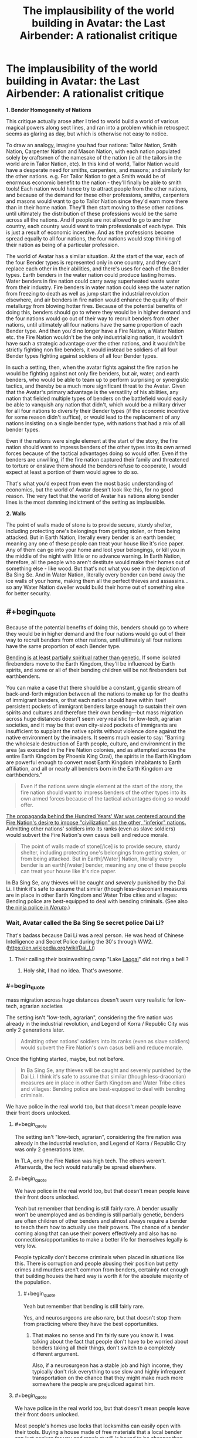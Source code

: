 #+TITLE: The implausibility of the world building in Avatar: the Last Airbender: A rationalist critique

* The implausibility of the world building in Avatar: the Last Airbender: A rationalist critique
:PROPERTIES:
:Author: luminarium
:Score: 36
:DateUnix: 1538438101.0
:END:
*1. Bender Homogeneity of Nations*

This critique actually arose after I tried to world build a world of various magical powers along sect lines, and ran into a problem which in retrospect seems as glaring as day, but which is otherwise not easy to notice.

To draw an analogy, imagine you had four nations: Tailor Nation, Smith Nation, Carpenter Nation and Mason Nation, with each nation populated solely by craftsmen of the namesake of the nation (ie all the tailors in the world are in Tailor Nation, etc). In this kind of world, Tailor Nation would have a desperate need for smiths, carpenters, and masons; and similarly for the other nations. e.g. For Tailor Nation to get a Smith would be of enormous economic benefit to the nation - they'll finally be able to smith tools! Each nation would hence try to attract people from the other nations, and because of the demand for these other professions, smiths, carpenters and masons would want to go to Tailor Nation since they'd earn more there than in their home nation. They'll then start moving to these other nations until ultimately the distribution of these professions would be the same across all the nations. And if people are not allowed to go to another country, each country would want to train professionals of each type. This is just a result of economic incentive. And as the professions become spread equally to all four nations, the four nations would stop thinking of their nation as being of a particular profession.

The world of Avatar has a similar situation. At the start of the war, each of the four Bender types is represented only in one country, and they can't replace each other in their abilities, and there's uses for each of the Bender types. Earth benders in the water nation could produce lasting homes. Water benders in fire nation could carry away superheated waste water from their industry. Fire benders in water nation could keep the water nation from freezing to death as well as jump start the industrial revolution elsewhere, and air benders in fire nation would enhance the quality of their metallurgy from blowing hotter fires. Because of the potential benefits of doing this, benders should go to where they would be in higher demand and the four nations would go out of their way to recruit benders from other nations, until ultimately all four nations have the same proportion of each Bender type. And then you'd no longer have a Fire Nation, a Water Nation etc. the Fire Nation wouldn't be the only industrializing nation, it wouldn't have such a strategic advantage over the other nations, and it wouldn't be strictly fighting non fire benders, it would instead be soldiers of all four Bender types fighting against soldiers of all four Bender types.

In such a setting, then, when the avatar fights against the fire nation he would be fighting against not only fire benders, but air, water, and earth benders, who would be able to team up to perform surprising or synergistic tactics, and thereby be a much more significant threat to the Avatar. Given that the Avatar's primary advantage is the versatility of his abilities, any nation that fielded multiple types of benders on the battlefield would easily be able to vanquish any nation that didn't, which would be a military driver for all four nations to diversify their Bender types (if the economic incentive for some reason didn't suffice), or would lead to the replacement of any nations insisting on a single bender type, with nations that had a mix of all bender types.

Even if the nations were single element at the start of the story, the fire nation should want to impress benders of the other types into its own armed forces because of the tactical advantages doing so would offer. Even if the benders are unwilling, if the fire nation captured their family and threatened to torture or enslave them should the benders refuse to cooperate, I would expect at least a portion of them would agree to do so.

That's what you'd expect from even the most basic understanding of economics, but the world of Avatar doesn't look like this, for no good reason. The very fact that the world of Avatar has nations along bender lines is the most damning indictment of the setting as implausible.

*2. Walls*

The point of walls made of stone is to provide secure, sturdy shelter, including protecting one's belongings from getting stolen, or from being attacked. But in Earth Nation, literally every bender is an earth bender, meaning any one of these people can treat your house like it's rice paper. Any of them can go into your home and loot your belongings, or kill you in the middle of the night with little or no advance warning. In Earth Nation, therefore, all the people who aren't destitute would make their homes out of something else - like wood. But that's not what you see in the depiction of Ba Sing Se. And in Water Nation, literally every bender can bend away the ice walls of your home, making them all the perfect thieves and assassins... so any Water Nation dweller would build their home out of something else for better security.


** #+begin_quote
  Because of the potential benefits of doing this, benders should go to where they would be in higher demand and the four nations would go out of their way to recruit benders from other nations, until ultimately all four nations have the same proportion of each Bender type.
#+end_quote

[[http://avatar.wikia.com/wiki/Bending_arts#Inheritance][Bending is at least partially spiritual rather than genetic.]] If some isolated firebenders move to the Earth Kingdom, they'll be influenced by Earth spirits, and some or all of their bending children will be not firebenders but earthbenders.

You can make a case that there should be a constant, gigantic stream of back-and-forth migration between all the nations to make up for the deaths of immigrant benders, or that each nation should have within itself persistent pockets of immigrant benders large enough to sustain their own spirits and cultures and therefore their own bending---but mass migration across huge distances doesn't seem very realistic for low-tech, agrarian societies, and it may be that even city-sized pockets of immigrants are insufficient to supplant the native spirits without violence done against the native environment by the invaders. It seems much easier to say: "Barring the wholesale destruction of Earth people, culture, and environment in the area (as executed in the Fire Nation colonies, and as attempted across the entire Earth Kingdom by Phoenix King Ozai), the spirits in the Earth Kingdom are powerful enough to convert most Earth Kingdom inhabitants to Earth affiliation, and all or nearly all benders born in the Earth Kingdom are earthbenders."

#+begin_quote
  Even if the nations were single element at the start of the story, the fire nation should want to impress benders of the other types into its own armed forces because of the tactical advantages doing so would offer.
#+end_quote

[[http://avatar.wikia.com/wiki/Hundred_Year_War][The propaganda behind the Hundred Years' War was centered around the Fire Nation's desire to impose "civilization" on the other, "inferior" nations.]] Admitting other nations' soldiers into its ranks (even as slave soldiers) would subvert the Fire Nation's own casus belli and reduce morale.

#+begin_quote
  The point of walls made of stone[/ice] is to provide secure, sturdy shelter, including protecting one's belongings from getting stolen, or from being attacked. But in Earth[/Water] Nation, literally every bender is an earth[/water] bender, meaning any one of these people can treat your house like it's rice paper.
#+end_quote

In Ba Sing Se, any thieves will be caught and /severely/ punished by the Dai Li. I think it's safe to assume that similar (though less-draconian) measures are in place in other Earth Kingdom and Water Tribe cities and villages: Bending police are best-equipped to deal with bending criminals. (See also [[http://naruto.wikia.com/wiki/Konoha_Military_Police_Force][the ninja police in /Naruto/]].)
:PROPERTIES:
:Author: ToaKraka
:Score: 42
:DateUnix: 1538441921.0
:END:

*** Wait, Avatar called the Ba Sing Se secret police Dai Li?

That's badass because Dai Li was a real person. He was head of Chinese Intelligence and Secret Police during the 30's through WW2. ([[https://en.wikipedia.org/wiki/Dai_Li]])
:PROPERTIES:
:Author: Schuano
:Score: 15
:DateUnix: 1538466653.0
:END:

**** Their calling their brainwashing camp "Lake [[https://en.wikipedia.org/wiki/Laogai][Laogai]]" did not ring a bell ?
:PROPERTIES:
:Author: vimefer
:Score: 17
:DateUnix: 1538474953.0
:END:

***** Holy shit, I had no idea. That's awesome.
:PROPERTIES:
:Author: narmio
:Score: 2
:DateUnix: 1538788097.0
:END:


*** #+begin_quote
  mass migration across huge distances doesn't seem very realistic for low-tech, agrarian societies
#+end_quote

The setting isn't "low-tech, agrarian", considering the fire nation was already in the industrial revolution, and Legend of Korra / Republic City was only 2 generations later.

#+begin_quote
  Admitting other nations' soldiers into its ranks (even as slave soldiers) would subvert the Fire Nation's own casus belli and reduce morale.
#+end_quote

Once the fighting started, maybe, but not before.

#+begin_quote
  In Ba Sing Se, any thieves will be caught and severely punished by the Dai Li. I think it's safe to assume that similar (though less-draconian) measures are in place in other Earth Kingdom and Water Tribe cities and villages: Bending police are best-equipped to deal with bending criminals.
#+end_quote

We have police in the real world too, but that doesn't mean people leave their front doors unlocked.
:PROPERTIES:
:Author: luminarium
:Score: 1
:DateUnix: 1538446850.0
:END:

**** #+begin_quote
  The setting isn't "low-tech, agrarian", considering the fire nation was already in the industrial revolution, and Legend of Korra / Republic City was only 2 generations later.
#+end_quote

In TLA, only the Fire Nation was high tech. The others weren't. Afterwards, the tech would naturally be spread elsewhere.
:PROPERTIES:
:Author: Vampyricon
:Score: 15
:DateUnix: 1538450517.0
:END:


**** #+begin_quote
  We have police in the real world too, but that doesn't mean people leave their front doors unlocked.
#+end_quote

Yeah but remember that bending is still fairly rare. A bender usually won't be unemployed and as bending is still partially genetic, benders are often children of other benders and almost always require a bender to teach them how to actually use their powers. The chance of a bender coming along that can use their powers effectively and also has no connections/opportunities to make a better life for themselves legally is very low.

People typically don't become criminals when placed in situations like this. There is corruption and people abusing their position but petty crimes and murders aren't common from benders, certainly not enough that building houses the hard way is worth it for the absolute majority of the population.
:PROPERTIES:
:Author: LordSwedish
:Score: 10
:DateUnix: 1538477449.0
:END:

***** #+begin_quote
  Yeah but remember that bending is still fairly rare.
#+end_quote

Yes, and neurosurgeons are also rare, but that doesn't stop them from practicing where they have the best opportunities.
:PROPERTIES:
:Author: luminarium
:Score: -2
:DateUnix: 1538530663.0
:END:

****** That makes no sense and I'm fairly sure you know it. I was talking about the fact that people don't have to be worried about benders taking all their things, don't switch to a completely different argument.

Also, if a neurosurgeon has a stable job and high income, they typically don't risk everything to use slow and highly infrequent transportation on the chance that they might make much more somewhere the people are prejudiced against him.
:PROPERTIES:
:Author: LordSwedish
:Score: 11
:DateUnix: 1538561199.0
:END:


**** #+begin_quote
  We have police in the real world too, but that doesn't mean people leave their front doors unlocked.
#+end_quote

Most people's homes use locks that locksmiths can easily open with their tools. Buying a house made of free materials that a local bender can just conjure for you and repair at will is bound to be cheaper than hiring an actual construction team in a world where they will be in low supply due to low demand.
:PROPERTIES:
:Author: Bowbreaker
:Score: 3
:DateUnix: 1538594957.0
:END:


**** #+begin_quote
  Legend of Korra / Republic City was only 2 generations later
#+end_quote

It's my understanding that Korra is generally agreed to be an entirely different timeline. Without wish fulfillment isekai-tier technological development, there is simply no way (and no reason) for technology to develop the way that it did.
:PROPERTIES:
:Author: lillarty
:Score: -1
:DateUnix: 1538455976.0
:END:

***** I wish it was. I really, really wish it was.

​

Unfortunately, it isn't actually so. Rather, technological development was simply far faster in the four nations than it was in our own world due to their particular brand of magic lending itself very well to industry.

​

First off, a major inhibitor in technological advancement has often been energy consumption, and progress stalls until new energy methods come along to allow for progress to continue (I've even heard it go so far as to have people day that 'Industry is just the story of humans getting better at making fire'). In the world of ATLA, there is no such inhibitor, as there's entire countries that can create fire out of nothing, who can power waterwheels by waving their hands, and move literal tons of raw materials with virtually no effort. As such, transport and energy difficulty are both vastly reduced with this system. In addition, at about the same time as their Industrial Revolution, Metalbending was also on the rise, which only further allows industry to move on at essentially light-speed.

​

So it is indeed possible that they could have had an Industrial Revolution taking them from circa 1800 to 1920 in 70 years- given all their advantages, though, I'm almost surprised they didn't get even further. I will still agree with you on the 'why' part, though. In a world with Benders, technology is largely redundant.
:PROPERTIES:
:Author: NorskDaedalus
:Score: 22
:DateUnix: 1538458760.0
:END:

****** Perhaps I misrepresented my stance. If you are determined enough, it is possible to come up with /how/ it would have happened. After all, munchkining powers is like half of what this sub does.

The main issue I have is that it is entirely illogical for a world that relies entirely around very specific kinds of magic to develop precisely to 1920's Earth technology. Throughout the entirety of ATLA, every part of the technology was clearly developed from the perspective of a world that has these magical powers in it. Why, then, does Korra essentially throw out all of that effort and reduce everything down to "technology is identical to Earth, just we use Benders to generate power instead."

If I didn't know better, I would interpret Korra as particularly lazy fanfiction, rather than the "official" continuation of the series.
:PROPERTIES:
:Author: lillarty
:Score: 12
:DateUnix: 1538463679.0
:END:


** #+begin_quote
  Any of them can go into your home and loot your belongings, or kill you in the middle of the night with little or no advance warning.
#+end_quote

This is true *right now*. The vast majority of doors are incredibly easy to lock-pick (without using superpowers). People could turn their home into Fort Knox and /really/ protect themselves, but they don't because the cost of building a safer home is greater than the risk of some nutjob breaking in. I imagine it'd be the same in the Avatar world. Building an earth/ice home is much cheaper (and easier to repair) than building it out of some other material. The risk that some bender will go crazy or go on a stealing spree is always there, but for the majority of people it isn't a big enough concern to justify the cost of building a house some other way.
:PROPERTIES:
:Author: LivefromPhoenix
:Score: 35
:DateUnix: 1538448074.0
:END:

*** Lockpicks are a good example, but there's one better suited to an earthbender-in-mud-village or waterbender-in-ice-village comparison: drywall knives.
:PROPERTIES:
:Author: boomfarmer
:Score: 8
:DateUnix: 1538489316.0
:END:


*** Or heck, you don't even need the skill to pick locks. Much as an earth bender could easily smash through a stone wall, ordinary people have the ability to smash through the large glass panes placed on virtually every single wall of every house. We don't need mystical abilities; a thrown rock already accomplishes the task handily.
:PROPERTIES:
:Author: cthulhusleftnipple
:Score: 7
:DateUnix: 1538525745.0
:END:

**** #+begin_quote
  a thrown rock
#+end_quote

Earthbending
:PROPERTIES:
:Author: nicholaslaux
:Score: 6
:DateUnix: 1538573570.0
:END:


** I think you're drastically underestimating the impact of tribalism and nationalism in primitive cultures. The vast majority of people in each nation would have a mindset of "other nations are inferior". An earthbender would think that anything a firebender could do, they could do better. You don't need to be a firebender to start a fire, or an earthbender to build a wall. Also, and in relation to your second point, benders were quite rare. There weren't enough of them to change entire industries. The defining attributes of the four nations were cultural, not what they could bend.

I don't agree with your analogy of tradesmen. Every nation needs something akin to tailors, smiths, carpenters and masons, but the usefulness of the different benders is much less well defined.
:PROPERTIES:
:Author: Watchful1
:Score: 52
:DateUnix: 1538441126.0
:END:

*** There aren't any primitive cultures among major nations of Avatar. There are highly sophisticated societies with millennia of written culture and developed economies. They are also fairly urbanized, and that comes with a certain degree of tolerance by the very nature of big cities.

You inadvertently pinpointed the core issue with the worldbuilding here: civilian applications of magic were not thought out at all. The 4 bending schools were meant to represent earth martial arts. Yeah, there aren't many useful applications for them on Earth, because they aren't magic, they're just fancy ways of waving fists and pointy sticks. But transforming them into magic gives a /ton/ of useful applications, and some of them were well defined, i.e. healing. Every kingdom's ruler and major noble would desperately want a water bender healer, and bigotry be damned. I'd say every nation would want an earth bender for an architect of their royal palace, but ironically earth's nation's architecture was the blandest of them all.

edit: martial, not martian, duh
:PROPERTIES:
:Author: Xtraordinaire
:Score: 12
:DateUnix: 1538463002.0
:END:

**** Honestly that's not super surprising. When your military force is correlated with ability to move absolute tons of stone, of course you're going to just make everything of huge hunks of earth and rock. It's a status display.
:PROPERTIES:
:Author: CoronaPollentia
:Score: 8
:DateUnix: 1538484030.0
:END:


**** Yes, every nation would want waterbender healers for their government officials. But demand does not mean that there is a supply. At the time of the show, the Northern Water Tribe was rather xenophobic, and the Southern Water Tribe had no healers to spare. The Northern Tribe only allowed women to be healers, and kept close control of their women. Is it at all likely that a Water Tribe healer would be allowed to leave? And if they left without permission, doesn't it seem likely that they would be dragged back? An escapee would need to cunningly fake their death, and then make it to an employer, who would need to treat the healer with enough respect that they could trust the healer not to kill the patient out of spite. And with the amount of racism and xenophobic paranoia we see in the show, that seems unlikely.
:PROPERTIES:
:Author: boomfarmer
:Score: 5
:DateUnix: 1538490563.0
:END:

***** #+begin_quote
  Is it at all likely that a Water Tribe healer would be allowed to leave?
#+end_quote

Yes. First, there were other waterbenders besides the polar tribes. Second, you're taking the world shown to us as a given, whereas OP (and me) is arguing that it's impossible for the world to come to that state. People trade and people love being paid. Healers would be showered in money and favors. There's incentive to regulate that, yes, but to prohibit? In any way, prohibition doesn't work, we know that very well from the real world examples.

#+begin_quote
  And if they left without permission, doesn't it seem likely that they would be dragged back?
#+end_quote

That's kinda hilarious considering that the show was about a group of runaways.

No, it doesn't. At least not /all/ of them. These women are not criminals, nobody would help the water tribe to enforce their customs. Sure, some unlucky runaways would be caught and brought back, but some won't.
:PROPERTIES:
:Author: Xtraordinaire
:Score: 0
:DateUnix: 1538497221.0
:END:

****** #+begin_quote
  People trade and people love being paid.
#+end_quote

In cultures willing to trade, in cultures that accept money. Southern Water tribe was too small for money. Northern Water Tribe didn't trade because they were closed off, because of xenophobia, which is an accepted our-world reason not to conduct trade with other countries. Swamp benders weren't known of outside the swamps.

#+begin_quote
  Prohibition doesn't work
#+end_quote

Which is why I went on to address the scenario of an escaped waterbender healer who does get hired. There's a trust deficit caused by cultural xenophobia and suspicion of outsiders, which would prevent use of waterbender healers by any country rich enough to hire them.

I'm not ruling out:

- a mendicant waterbender moving from town to town, healing people.
- a mendicant waterbender moving from town to town, encountering King Bumi who has stubbed his toe, healing his toe, and then moving on

What I am ruling out is:

- a mendicant waterbender moving from town to town, encountering King Bumi who has stubbed his toe, healing his toe, and then being invited to Omashu to live a life of luxury: the waterbender would sense a trap.
- a mendicant waterbender being acquired by the Dai Li for the purposes of healing the Earth King, because the waterbender would object so much that the Dai Li would be opposed to allowing this unruly outsider to enter the Earth King's presence.
- a mendicant waterbender being captured by the Fire Nation Army and being forced to heal Fire Nation soldiers: the Fire Nation Soldiers would anticipate that the Water Tribe healer would have been trained in the arts of war, and would sicken the soldiers in order to allow the Water Tribe healer's escape. Thus, the Fire Nation soldiers would not use the healer.

#+begin_quote

  #+begin_quote
    And if they left without permission, doesn't it seem likely that they would be dragged back?
  #+end_quote

  No, it doesn't. At least not all of them. These women are not criminals, nobody would help the water tribe to enforce their customs. Sure, some unlucky runaways would be caught and brought back, but some won't.
#+end_quote

The waterbenders would pursue their own escapees, as waterbending healers are an important natural resource and a force multiplier that they'd want to deny to the Fire Nation or other outsiders.

#+begin_quote

  #+begin_quote
    And if they left without permission, doesn't it seem likely that they would be dragged back?
  #+end_quote

  That's kinda hilarious considering that the show was about a group of runaways.
#+end_quote

Aang is the Avatar; his spiritual mandate is to wander the world, solving problems. In the plot of the show, good people help him on his quest and bad people restrain him. As we are shown in the show, the Avatar has authority that in many cases transcends national authorities. Katara and Sokka aren't runaways; they're his escorts. Zuko is in exile.

The only member of Team Avatar that is an actual runaway is Toph, and she is tracked down and captured at least once by representatives of her parents.
:PROPERTIES:
:Author: boomfarmer
:Score: 5
:DateUnix: 1538514257.0
:END:

******* #+begin_quote
  In cultures willing to trade, in cultures that accept money. Southern Water tribe was too small for money.
#+end_quote

If they have no money does that mean they can't be paid in tropical fruits? Everyone needs something, trade precludes currency. We know that even primitive tribes facilitate trade.

#+begin_quote
  a mendicant waterbender moving from town to town, encountering King Bumi who has stubbed his toe, healing his toe, and then being invited to Omashu to live a life of luxury: the waterbender would sense a trap.
#+end_quote

What trap, exactly? If one can offer unique and valuable services that are in demand, they can expect the market to react accordingly. It is common knowledge that King Bumi is an idiot who stubs his toe every week, and has desired to hire a healer on several occasions. And if he has a reputation of treating his other hires fairly, why hiring a healer would be any different?

#+begin_quote
  a mendicant waterbender being captured by the Fire Nation Army and being forced to heal Fire Nation soldiers: the Fire Nation Soldiers would anticipate that the Water Tribe healer would have been trained in the arts of war, and would sicken the soldiers in order to allow the Water Tribe healer's escape. Thus, the Fire Nation soldiers would not use the healer.
#+end_quote

That's a niche case. Okay, a water tribesman won't collaborate with the fire nazi, or the Dai Li, because unlike King Bumi these guys don't have a good reputation. But the point is, fire people aren't in nazi mode perpetually. It's a relatively short period of their history. I mean, come on, Iroh was fully willing to settle down in an earth city serving the best tea in the world, and only for narrative reasons he didn't. So why a water mage would be different?

#+begin_quote
  Aang is the Avatar; his spiritual mandate is to wander the world, solving problems. In the plot of the show, good people help him on his quest and bad people restrain him.
#+end_quote

How is this fundamentally different from a healer? She helps people of all tribes. Good people aid her, bad people want to capture her?

#+begin_quote
  Katara and Sokka aren't runaways; they're his escorts. Zuko is in exile.
#+end_quote

They are enemies of the fire state, being on the run for the entirety of the show. Zuko was in exile but later defected and became a criminal in the eyes of the fire state AFAIR. A healer on the run won't be in such a dire situation.
:PROPERTIES:
:Author: Xtraordinaire
:Score: 1
:DateUnix: 1538523812.0
:END:


**** By that logic, couldn't you say "Every king and noble in medieval Europe would want an Arab doctor"? And yet I'm pretty sure Islamic countries' medicine has been immensely superior to European medicine for centuries.

I think it's not implausible that cultural segregation in Avatar's world would be /that/ strong.
:PROPERTIES:
:Author: CouteauBleu
:Score: 1
:DateUnix: 1538927780.0
:END:


*** Are we including Korra in this as canon (I do!!), because i think it supports OP in many ways. Given how all the characters go through DBZ style powerups (lighting and metal bending is now common) and we see the rebirth of all the legendary bending so much so that it's common place, I like to attribute this to the benders coming together and learning from each other. No longer an intellectually stale artform, I'd argue that lightning bending is a thing from merging air and fire (lack of control over power is a thing of air and Iroh), lava bending is from fire and earth as an example (control and unleashing of power)

#+begin_quote
  Also, and in relation to your second point, benders were quite rare. There weren't enough of them to change entire industries.
#+end_quote

In Korra when you're producing electricity from fire benders I feel like that's definitely not the case any longer and Republic City is an example of what OP is arguing for. Even before the spirit season, we saw this as a thing, reminding me of [[https://www.smbc-comics.com/comic/2011-07-13]]

#+begin_quote
  defining attributes of the four nations were cultural
#+end_quote

Mako and Bolin are brothers yet one's a firebender and the other is an earth bender. I can't believe that two brothers who are so close would have such a different culture. Not to mention that Katara and Aang's kids developed Water and Air (and nothing) despite having a very mixed cultural upbringing. I'd argue culture is a thing of societies and two children from the same family wouldn't develop so differently if it was cultural. This implies genetic to me (though not quite your point), and raises a question of causation vs correlation. Are their personalities influenced by the type of bending they can do or the other way around (Meelo being an air bender raises a few questions)

Finally, Korra the avatar was bending multiple types of elements as a child (besides air)

#+begin_quote
  Also, and in relation to your second point, benders were quite rare
#+end_quote

The main characters only had one non-bender which gives us a very skewed idea of what the proportions are. Combine this with all the powerful recurring characters being benders, you get a very skewed sense of the world, either it's awfully unfair to non-benders (a la Amon) or most people are benders and the characters are representative of the underlying population. Besides Asami, the non-benders are mostly comic relief (think Sokka, Bhumi (aang's kid), the crazy merchant in Korra), so you can see how this is a very reasonable reading that bending is actually quite common. We have no explicit statistics nor do we see an inherent class system (outside of Amon's season) to read otherwise.
:PROPERTIES:
:Author: ProfessorPhi
:Score: 7
:DateUnix: 1538464594.0
:END:

**** #+begin_quote
  Mako and Bolin are brothers yet one's a firebender and the other is an earth bender.
#+end_quote

They're born in Republic City, where cultures and therefore spirits are intermingled, to parents of different Nations. Every single factor that might determine bending is set awry here, so I'm not sure that they're a good example of bending heritance outside of their example.

Katara/Aang is more of the same.
:PROPERTIES:
:Author: boomfarmer
:Score: 9
:DateUnix: 1538490813.0
:END:

***** It is the only place with mixed heritage, so there is almost no way to compare otherwise. Furthermore, Tenzin only has air bender kids as a counterpoint (if culture was so important, why doesn't one of his kids become a waterbender like grandma?). I'd also say culture within one family is a lot closer than in a city and shouldn't give rise to two very different bending types.
:PROPERTIES:
:Author: ProfessorPhi
:Score: 1
:DateUnix: 1538497196.0
:END:

****** #+begin_quote
  (if culture was so important, why doesn't one of his kids become a waterbender like grandma?)
#+end_quote

Because they were raised exclusively in super-intense monk-like airbending culture their entire lives? They don't live /in/ republic city, they live on an island /inside/ republic city
:PROPERTIES:
:Author: Ardvarkeating101
:Score: 7
:DateUnix: 1538503056.0
:END:


****** Probably because the bending genes occupy the same space. All siblings with different bending abilities have 2 parents with different bending abilities.
:PROPERTIES:
:Author: Radix2309
:Score: 1
:DateUnix: 1539572737.0
:END:


**** #+begin_quote
  Mako and Bolin are brothers yet one's a firebender and the other is an earth bender. I can't believe that two brothers who are so close would have such a different culture. Not to mention that Katara and Aang's kids developed Water and Air (and nothing) despite having a very mixed cultural upbringing. I'd argue culture is a thing of societies and two children from the same family wouldn't develop so differently if it was cultural. This implies genetic to me (though not quite your point), and raises a question of causation vs correlation. Are their personalities influenced by the type of bending they can do or the other way around (Meelo being an air bender raises a few questions)
#+end_quote

I think you've got his point backwards. His point was not that certain cultures produce certain benders. His point was that the nations/benders don't intermingle due to the differences in culture.

I don't know how much of Korra you've watched, so spoilers for that ahead. The nations started out as cities/alliances of cities, with each being on the back of a lion-turtle that provided a certain kind of bending. At this point in the history, there was no intermingling due to the general danger of travelling as well as (iirc) prominent xenophobia. By the time that intermingling became viable, each nation/culture had been shaped by the bending that they had available/their location in the world. So we got the nomadic Air people, tribal water people, etc.

It's not difficult to imagine that, until somebody went out of their way to found a city that was basically an embassy for every nation, they stayed largely separate because of their cultural/philosophical/etc. boundaries.
:PROPERTIES:
:Author: Papa-Walrus
:Score: 3
:DateUnix: 1538507983.0
:END:


*** #+begin_quote
  in primitive cultures.
#+end_quote

Considering the fire nation was already in the industrial revolution, and Legend of Korra / Republic City was only 2 generations later, I would hardly call their culture primitive.

#+begin_quote
  but the usefulness of the different benders is much less well defined.
#+end_quote

How so? They seem very distinctly useful to me.
:PROPERTIES:
:Author: luminarium
:Score: 1
:DateUnix: 1538446696.0
:END:

**** the fire nation was in the industrial revolution, yes, and it was also in the middle of, well, "sharing" its fire-bending powers in the world by colonizing everything. There are, in fact, fire nation colonies in the earth kingdom. Meanwhile the airbenders are already wiped out; there are almost no water benders in the southern water tribe, and the northern water tribe is turtled up to stay out of the war. And it's not like anybody is going to move to the fire nation and start selling their bending services.
:PROPERTIES:
:Author: tjhance
:Score: 16
:DateUnix: 1538447434.0
:END:

***** My point was they should have going where their services would be valuable (in the peacetime before the war).
:PROPERTIES:
:Author: luminarium
:Score: 1
:DateUnix: 1538448949.0
:END:

****** But that was before the industrial revolution had properly taken hold in the Fire Nation. There was only a couple of generations of industrialising before the war started and before that the only mode of transportation were normal boats and trying to get a bunch of monks to take an interest in commercial enterprises.
:PROPERTIES:
:Author: LordSwedish
:Score: 11
:DateUnix: 1538477763.0
:END:

******* #+begin_quote
  But that was before the industrial revolution had properly taken hold in the Fire Nation.
#+end_quote

Doesn't matter, trade with other nations / immigration to other nations was a thing even before the industrial revolution.
:PROPERTIES:
:Author: luminarium
:Score: 0
:DateUnix: 1538530628.0
:END:


**** You can't have it both ways. Either we're talking about the time before the hundred years war, which was well before the start of the industrialization of the fire nation, or after it when the political landscape is vastly different.

Benders aren't useful because they are rare. And powerful benders are even more rare. The show obviously focus' on lots of characters who are benders, but I think it's made obvious that they are a relatively tiny minority. There might be plenty of benders in the few big cities in the world, but most people are farmers in tiny villages that might have one or two benders. Aside from fighting, there's not much at all that benders can do that a handful of men can't accomplish with a days work. And there are a lot more of those groups of men than benders. It's no surprise that the economy of the world would be based on them.

That, combined with the tribalism that comes from generations of families living in one place, means people are far more likely to focus their efforts on their home village rather than traveling and seeking their fortune in the wider world.

Rationalism as a genre is usually focused on an individual or small group due to the simple fact that most people aren't rational. In fact, the average peasant is probably pretty stupid. Religion, mysticism, tribalism, heck, most war in general, isn't rational, but they are all staples of most fictional worlds histories.

You can't treat the entire world as main characters.
:PROPERTIES:
:Author: Watchful1
:Score: 14
:DateUnix: 1538452098.0
:END:

***** #+begin_quote
  You can't have it both ways. Either we're talking about the time before the hundred years war, which was well before the start of the industrialization of the fire nation, or after it when the political landscape is vastly different.
#+end_quote

I was talking about before the war, /only/.

#+begin_quote
  Benders aren't useful because they are rare.
#+end_quote

LOL "Neurosurgeons aren't useful because they are rare".
:PROPERTIES:
:Author: luminarium
:Score: 0
:DateUnix: 1538531085.0
:END:

****** Then why did you bring up the industrialization of the fire nation? Flashback scenes to the previous avatar clearly show that the industrial revolution of the fire nation is a recent development.

You only need one neurosurgeon per tens of thousands of people since problems that can only be solved by a neurosurgeon are very rare. Few problems can only be solved by a bender and there aren't enough of them to make a meaningful difference in a widespread economy.
:PROPERTIES:
:Author: Watchful1
:Score: 6
:DateUnix: 1538534025.0
:END:


**** #+begin_quote
  thinks Korra's tech is canon
#+end_quote

I'll pass on this. Bryke went out of their way in the director's commentary to mention that the aesthetic of Korra was strictly rule-of-cool and not exactly thought out. (I mean think about it, [[http://avatar.wikia.com/wiki/Mecha_tank][metal-bending mechs]], really?) If I wrote fanfiction of it, I would work it in because it was interesting and 1920's style settings are hard to come by, but not because it was rational. Likewise, seeing as knowledge of electricity in the original canon is nonexistent, I would also ignore schizo tech in the first Avatar that was used for a one-off gag. Ba Sing Se might have plumbing, but it probably doesn't have toilets.

The fire nation was only early industrial revolution with coal and steam: fire nation ships have what look like [[http://3.bp.blogspot.com/_22ZYl0hFu5U/SLJ_RIeesvI/AAAAAAAAASs/9RyDnKO7tcI/s1600/inside+the+fire+nation's+ship.jpg][gas lamps]] in them instead of electric lighting; in most shots fire nation residential buildings are only two to five stories tall, this is consistent for every nation except the air nomads, who, ironically, seemed to be the only ones to build primarily with stone. ([[https://vignette.wikia.nocookie.net/avatar/images/a/aa/Sector_bajo.png/revision/latest?cb=20131226144759&path-prefix=es][Even Ba Sing Se seems to be mostly wood]], at least in the lower-class areas - it's only Omashu that uses stone heavily in both its architecture and infrastructure.) The Earth Kingdom is very clearly a set of at least two kingdoms, because we know both Kuei (in Ba Sing Se) and Bumi (in Omashu) exist. There might be some kind of hierarchy here that we don't get to see, but it's safe to say they're probably feudal. The fact that bending doesn't seem to be used to great effect in construction in the biggest city in the Earth Kingdom leads me to believe that there just aren't the same proportion of Earth benders to civilian as there are, say, water benders to civilian. In fact, the most non-benders we see in a given place are in the Fire Nation and the Earth Kingdom, and the most benders we see are in the Air Temples during the Aang's flashbacks. I'd put good odds on the civilizing factor of large societies dampening the influence of spirits or something of that nature.

Also:

#+begin_quote
  How so? They seem very distinctly useful to me.
#+end_quote

The usefulness of benders is tough to pin down because most of them are conscripted into the military. It's obvious that at least some earth benders push carts for a living, but every available water bender at the north pole is probably serving in their army or as a healer. The same is probably true of the fire nation. And I can't really see any /industrial/ applications for air bending. I don't buy the whole conceit in Korra that lightning-benders could generate enough energy in electricity to meet even a fraction of the demands of an industrial society; the same should hold true for fire bending to fuel a steam engine or water bending to push a turbine - it might be good enough for /transportation/, like how the fire nation uses their hot air balloons, but probably not for industry. Think rowing a boat versus hand cranking a shaft to generate electricity. Even if it was, benders require years of training and probably don't enjoy monotony, in /addition/ to being rare, so you'd have to pay them tons of money. Which is why the fire nation was enslaving earth benders to mine coal for them rather than just fueling their growing economy with their fists and sheer rage.
:PROPERTIES:
:Author: Tandemmirror
:Score: 11
:DateUnix: 1538449528.0
:END:


** Just to do the apologetics:

For point 1, that does eventually happen in Republic City. There are a few things that make that mixing slow. (1) transportation is expensive, (2) people are really racists, (3) the dominate political paradigm is not production focused, is a blood and soil nationalism, (4) bender abilities are not just a matter of birth; you also need training and aculturation.

For point 2, that just means that construction costs are a bigger concern than assassination.

From a rational fantasy perspective the real problem with Avatar world is the thermodynamics. Where do they get all of that free work?
:PROPERTIES:
:Author: TDaltonC
:Score: 33
:DateUnix: 1538441167.0
:END:

*** #+begin_quote
  From a rational fantasy perspective the real problem with Avatar world is the thermodynamics. Where do they get all of that free work?
#+end_quote

I've never really liked this criticism/observation (which applies to a lot of settings), since the answer isn't actually /that/ important within the content of the setting. You /seem to/ get more power than you put in, but that doesn't really change the setting much, especially if the (seeming) gains are minor and/or rare. There are hundreds of ways to patch thermodynamics in such a way that the patches would be "invisible" to people of the tech level in Avatar and/or non-exploitable, and it wouldn't have to have an impact on the setting or plot.
:PROPERTIES:
:Author: alexanderwales
:Score: 43
:DateUnix: 1538442412.0
:END:

**** Even beyond patching it out, it's not even hard to justify actual free energy. If the objection is that free energy makes the rules of our universe freak out, it's simple to picture our universe's rules and models, and add a framework on top of it that adds or subtracts energy as it pleases.

Free energy and defeating entropy are only relevant problems trillions of years from now, as much as they /are/ big problems. For all relevant purposes, stuff like "Why does the universe care about human brains thinking certain thoughts" is much more compelling than "How can magic possibly create free energy?"
:PROPERTIES:
:Author: InfernoVulpix
:Score: 31
:DateUnix: 1538444366.0
:END:


*** Probably from the Spirit World, which is extremely energy-rich. Varrick got hold of some spirit vines in /Korra/ and managed to split the spiriton using the Varri-effect, generating several million Varricks of raw power. With the help of Zhu Li he single-handedly replicated both the CP-1 and the Manhattan Project on a train carriage using that stuff.
:PROPERTIES:
:Author: Trips-Over-Tail
:Score: 21
:DateUnix: 1538448926.0
:END:

**** When in doubt, blame the Spirit World.
:PROPERTIES:
:Author: Vampyricon
:Score: 10
:DateUnix: 1538450734.0
:END:

***** When in doubt blame /Zhu Li/.
:PROPERTIES:
:Author: Trips-Over-Tail
:Score: 12
:DateUnix: 1538451884.0
:END:

****** Do the thing!
:PROPERTIES:
:Author: Vampyricon
:Score: 10
:DateUnix: 1538452162.0
:END:


*** I imagine the free work is from Spirit power or something. But that raises further questions. Is the Spirit world infinite in resources?
:PROPERTIES:
:Author: Radix2309
:Score: 1
:DateUnix: 1539573014.0
:END:


*** #+begin_quote
  (1) transportation is expensive,
#+end_quote

They have hang gliders, flying bison and airships, how expensive is transportation really?

#+begin_quote
  (2) people are really racists,
#+end_quote

They all seem to be the same race though.

#+begin_quote
  (3) the dominate political paradigm is not production focused, is a blood and soil nationalism,
#+end_quote

This was true in medieval times but medieval times still had merchants and craftsmen going from place to place.

#+begin_quote
  (4) bender abilities are not just a matter of birth; you also need training and aculturation.
#+end_quote

Same is true for all professions.

#+begin_quote
  bigger concern than assassination.
#+end_quote

Maybe, but a bigger concern than (rampant) theft?
:PROPERTIES:
:Author: luminarium
:Score: -3
:DateUnix: 1538446965.0
:END:

**** #+begin_quote
  They have hang gliders, flying bison and airships, how expensive is transportation really?
#+end_quote

Only airbenders can use hang gliders, and air bison are probably pretty rare. I guess that doesn't stop airbenders from selling their services (although, interestingly, we don't know for certain that they didn't before they were wiped out).

Also, airships weren't even invented until after the series had started.

#+begin_quote
  They all seem to be the same race though.
#+end_quote

That's not really true (water tribe has darker skin) but here "racism" is more about culture, not race.
:PROPERTIES:
:Author: tjhance
:Score: 19
:DateUnix: 1538448208.0
:END:

***** The airbenders selling their services as couriers would explain a lot about how they avoided being the target of violence (until it stopped working) people really do not like it when you mess with the mail.
:PROPERTIES:
:Author: Izeinwinter
:Score: 8
:DateUnix: 1538466563.0
:END:


**** #+begin_quote
  They all seem to be the same race though.
#+end_quote

Call it nationalism then, I guess? There is bigotry going on, is the point.
:PROPERTIES:
:Author: CeruleanTresses
:Score: 17
:DateUnix: 1538447438.0
:END:


**** #+begin_quote
  They all seem to be the same race though.
#+end_quote

Paraphrasing [[http://avatar.wikia.com/wiki/Influences_on_the_Avatar_series][the Avatar Wiki]], the different Nations are based on the following cultures:

- Water Tribe: Inuit and Yupik, with aspects of Polynesian, Australian Aboriginal, Native American, and Venetian cultures and designs
- Earth Kingdom: China, with a bit of Korea on the borders
- Fire Nation: China, Japan, and Southeast Asia, set in Icelandic geography
- Air nomads: Tibet, Sri Lanka, and the Hindu portions of India

To which I ask: are the cited cultures all of the same race? What is race? Is your observation here mainly about skin color? And does a world in which spirits determine the magical powers of babies seem like a world that must follow Earth's rules for melanin distribution?
:PROPERTIES:
:Author: boomfarmer
:Score: 11
:DateUnix: 1538490165.0
:END:

***** Even if they were of different ethnicities (which is what you're getting at here), it doesn't actually matter. Westerners were trading with China after all, because there was money to be had. Only reason the Westerners took so long to do so was because the trip was so long (and so very risky). But from the anime, I don't get the impression of the four nations being all that far apart from each other.
:PROPERTIES:
:Author: luminarium
:Score: 1
:DateUnix: 1538530590.0
:END:

****** Nah, here I'm just addressing the assertion that they were all of the same race.
:PROPERTIES:
:Author: boomfarmer
:Score: 5
:DateUnix: 1538535190.0
:END:


****** We see the entire world from the back of a giant bison that flies faster than a steam ship, so I don't think our impressions are unbiased
:PROPERTIES:
:Author: Ardvarkeating101
:Score: 1
:DateUnix: 1538581177.0
:END:


**** #+begin_quote
  Maybe, but a bigger concern than (rampant) theft?
#+end_quote

I think something you're not considering is that while wooden walls might make theft from benders more difficult, it doesn't actually stop them. An earthbender can knock down a wooden wall, and a waterbender can slice through one. If you're poor, would you prioritize defending against rare benders when that defense is more costly, not particularly effective, and destroyed if they damage it sufficiently, or would you go for walls that can be raised and repaired in seconds and do the normal job of walls as well? The comparative costs and advantages don't make sense, especially if you don't have many valuables to steal in the first place.

I think theft would also be less common, since anyone you find in their home could kill or ensnare or with barely a second's notice, including the elderly. If your grandma never leaves the house, which would be common in rural/poor societies, a thief can't risk that they're a bender.

These aren't the same concerns rich people would have, but they could also have wood or steel surrounded by walls of earth/water that can be easily rearranged and repaired.

Also, since moving earth and ice would be so trivial to anyone who can afford to hire a bender, hiding your valuable possessions in underground vaults that are difficult to find would be easy. Toph is unique in being able to sense the shape of the earth around her, even if it's a teachable skill, so hiding valuables could be done fairly simply. If a thief wanted to get at said valuables, they would need to rip up the entire floor, which could take time and create noise to alert any guards or neighbors.
:PROPERTIES:
:Author: sicutumbo
:Score: 8
:DateUnix: 1538450288.0
:END:

***** Adding to what you've said--suppose you're one of like, three benders in some little town. Are you going to melt a hole in an old lady's house to steal her shit? Of course not, because everyone would almost immediately figure out it was you.
:PROPERTIES:
:Author: CeruleanTresses
:Score: 12
:DateUnix: 1538455839.0
:END:

****** IT COULD HAVE BEEN A NATURAL LIGHTNING STRIKE!

Remember the saying, people! Lightning always strikes 8 times!
:PROPERTIES:
:Author: Ardvarkeating101
:Score: 4
:DateUnix: 1538503413.0
:END:

******* "A mudslide? At this time of year, in this part of the country, localized entirely within this house?"
:PROPERTIES:
:Author: sicutumbo
:Score: 9
:DateUnix: 1538503718.0
:END:

******** “May I see it?”
:PROPERTIES:
:Author: callmesalticidae
:Score: 1
:DateUnix: 1538768644.0
:END:


***** #+begin_quote
  it doesn't actually stop them.
#+end_quote

True, but neither do locks in the real world. The key is sufficient discouragement.
:PROPERTIES:
:Author: luminarium
:Score: 0
:DateUnix: 1538531152.0
:END:


**** #+begin_quote
  They have hang gliders, flying bison and airships, how expensive is transportation really?
#+end_quote

Humans have hang gliders. Could you imagine using one to commute? Only a well trained air bender can use them that effectively, and most air bender belong to monastic orders.

Flying bisons are a rare species.

Airships are a relatively new invention by the Fire Nation. On top of that they are constructed with the ability to fire bend in mind.

#+begin_quote
  They all seem to be the same race though.
#+end_quote

If "their skin and eye size seems similar to each other" is your argument for why there shouldn't be much racism then you really know nothing about racism. Look at Europe for all of its history before WWII. Look at various modern age genocides across the world.

Black vs White racism only became a thing when Europeans decided to colonize and needed excuses for their behavior. Other than that it is a pure mental construction, as you can see by the fact that someone who has 3/4 English and 1/4 Congolese ancestry is considered a different race from an English person more so than a half Italian half Polish dude would be.

#+begin_quote
  This was true in medieval times but medieval times still had merchants and craftsmen going from place to place.
#+end_quote

In medieval times Europe wasn't doing so well when it came to science and medicine. And yet you didn't have Arab doctors travelling all over the place in high enough numbers to be noticed.

#+begin_quote
  Maybe, but a bigger concern than (rampant) theft?
#+end_quote

Motion sensor alarms are a relatively new thing. Lockpicking is not. Yet people used simple locks on their doors for centuries.
:PROPERTIES:
:Author: Bowbreaker
:Score: 3
:DateUnix: 1538596270.0
:END:


** I'm trying to think of equivalent situations in real life. The first thing that springs to mind is the Chinese embargo on silkworms. They managed to keep an incredibly valuable resource from falling into the hands of other cultures for a surprisingly long time.

Of course, that only lasted so long, and, subtle as silk moth eggs are, they're easier to spot than bending ability.

What about actual prodigious abilities? There are definite hotspots. The fastest runners in the world disproportionately have their origins in a single tribe in Kenya, the Kalenjin. A startling number of the scientists who worked on the development of the Atomic bomb attended the same high school in Budapest. An astonishing proportion of the greatest motorsport drivers in the world are Finnish.

While there's undoubtedly an innate hereditary component in the speed and endurance of the Kalenjin runners, they're not particularly genetically distinct from their less exceptional countrymen. It's therefore hypothesized that what's actually exceptional is their culturally instilled pain tolerance, engendered or at least exemplified by their absolutely brutal coming-of-age rituals.

If the Ashkenazim are innately more intelligent than anybody else (and all those Hungarian-highschoolers-turned-nuclear-physicists were Ashkenazim), it's hard to ignore that this seems to come at a price; they're undeniably more prone to genetic disorders--and indeed, the carriers for the recessive genes that cause some of these disorders may correlate with higher I.Q.

Another, more solid example of genetic mixed-blessings is sickle-cell anemia. Those who carry recessive genes for sickle-cell but don't have the double-dose necessary to express the disease are more resistant to malaria than people who have no genetic markers at all.

Finally, Finnish drivers may be so over-represented in international motorsports because Finland is a very dangerous place to drive. It's characterized by icy, hilly, wooded rural roads that are quite treacherous, and Finland has very high standards for licensing drivers.

So, what might be some reasons for regional differences in ability that wouldn't promote diffusion into a broader population?

With the Kalenjin, it appears to be culturally-specific rituals that carry a high enough cost not to be picked up by outsiders--the monastic asceticism and childhood tattooing of air-benders might be somewhat equivalent.

Congenital abilities coupled with costly drawbacks might only persist in areas where the environment mandates those abilities-- malaria resistance in one portion of the population at the cost of sickle-cell anemia in another portion is unlikely to be a trait that would persist for long outside of malaria-plagued regions.

The famed Ashkenazi intelligence may be related to either of these factors, or both; a costly in-group cultural focus on literacy or a genetic propensity for intelligence that comes at the price of higher rates of genetic disorders--either way, the anomaly is unlikely to persist outside of the insular community that puts an unusually high value on intelligence. Also worth considering--this intelligence was eschewed by industrial nations that /really/ needed it--the Germans and the Soviets--for purely cultural reasons.

Finally, the Finnish ability to drive seems to be engendered solely by the necessity of their environment, though I'm not familiar with much anthropological study of the subject.

Of course, all of these abilities are far less dramatic than "Can you casually hurl boulders around or conjur flames from thin air with a flick of the wrist, Y/N?"

But I think it's reasonable to imagine that such factors could play into an Avatar-like culturescape.

To my knowledge, we've never seen a avaricious airbender; the cultural asceticism necessary to develop airbending might not be compatible with a personality that finds contentment stoking blast furnaces in a Fire Nation factory.

Waterbending seems only to manifest in regions where it's necessary for survival--polar ice caps and swamps. Maybe a single recessive gene for waterbending yields Katara, but if you get a double-dose you end up with someone with horrible mental deficiencies like Sokka?

The most obvious explanation for the heterogeneity of firebending is old-fashioned xenophobia. This could explain why other bending styles aren't pursued within that culture and why other nations seem to lack the genetic basis for cultivating that skill. Sure, the other bending techniques might've been useful, but costly cultural signaling is an astonishingly powerful force. As far as we can tell, the Norse settlers of Greenland /didn't eat fish/, presumably because of cultural taboos because no other reason seems sufficiently insane.

As to your point on walls...didn't a lot of Asian cultures use rice paper as a major construction material, just because it was cheap? I'm pretty sure most medieval peasants in Europe didn't have locking doors.

Come to think of it, my back door is made primarily of glass, and I (a rank amateur) can pick most residential locks in under 30 seconds.

Criminals aren't deterred by the actual robustness of building materials. They're deterred by the social consequences of crime. Likewise, building materials aren't selected for their ability to keep other people out; they're chosen for their price, resistance to the elements and other functional considerations.
:PROPERTIES:
:Author: Tinfoil_Haberdashery
:Score: 9
:DateUnix: 1538456171.0
:END:

*** #+begin_quote
  but if you get a double-dose you end up with someone with horrible mental deficiencies like Sokka?
#+end_quote

:(

That really wasn't called for. Sokka is the best.
:PROPERTIES:
:Author: CouteauBleu
:Score: 8
:DateUnix: 1538517588.0
:END:


** #+begin_quote

  1. Bender Homogeneity of Nations
#+end_quote

People do not work like that.

Look up how many groups people lived in other nations back in 1000 AD on Earth.

How many communities of Europeans took their knowledge of steel and make a killing in sub-saharan Africa? Or how many groups of Asians made a living off their wood block printing in Europe? How many Polynesians went and showed up the Vikings on how to fish?

Nations were homogeneous before the modern world.

#+begin_quote
  2. Walls
#+end_quote

Spoiler Alert: /You/ likely live in a building that any person can break in to in less than 30 seconds and kill you while you sleep. The only thing keeping you alive is your society. Avatar's societies did not need protection from each other. The community itself was the protection, as it has been for the majority of human history.

Any guesses on how often the Native Americans locked their doors?
:PROPERTIES:
:Author: xachariah
:Score: 16
:DateUnix: 1538456080.0
:END:

*** #+begin_quote
  Look up how many groups people lived in other nations back in 1000 AD on Earth.
#+end_quote

They don't have to be other 'groups'. I bet ya craftsmen of all types were in all nations back in 1000 AD. Likewise there should be benders of all types in all nations, they're literally just another profession.

#+begin_quote
  The community itself was the protection, as it has been for the majority of human history.
#+end_quote

This is true for small, tribal/village communities of no more than 200 people. But if you lived in a city (which Ba Sing Se clearly was) and you don't have at least something to discourage people from breaking in (like a lock), you're just asking to get stolen from.
:PROPERTIES:
:Author: luminarium
:Score: 1
:DateUnix: 1538531026.0
:END:

**** #+begin_quote
  This is true for small, tribal/village communities of no more than 200 people. But if you lived in a city (which Ba Sing Se clearly was) and you don't have at least something to discourage people from breaking in (like a lock), you're just asking to get stolen from.
#+end_quote

Ba Sing Se is the exception rather than the rule, and their discouragement is the brainwashing torturing disappear-you-in-the-middle-of-the-night Dai Li. Aside from them and Omashu it seems to all be small towns of no more than 200 people.

#+begin_quote
  Likewise there should be benders of all types in all nations, they're literally just another profession.
#+end_quote

Except it's not, it's explicitly spiritual and influenced by the surrounding culture. If you're a super spiritual person, how likely are you to leave your home environment to make more money?
:PROPERTIES:
:Author: Ardvarkeating101
:Score: 2
:DateUnix: 1538581880.0
:END:


** re: point 2, or maybe people just build houses out of the materials that their nation can bend because... that makes it really easy to build houses, you know?

Also, it doesn't really matter if your house is made of earth or not when an earth bender can just chuck giant rocks at it, or wreck havoc on the very ground it's built on.

All that being said... are you even correct that people are building houses out of earth or rock? I just skimmed through the /City of Walls and Secrets/ episode, and a lot of the walls in Ba Sing Se look wooden to me. Also, the water nation does has some igloos, but they seem to mostly use tents.
:PROPERTIES:
:Author: tjhance
:Score: 8
:DateUnix: 1538446496.0
:END:

*** #+begin_quote
  that makes it really easy to build houses, you know?
#+end_quote

Of course it does, but it also makes it really easy to lose all your possessions.

#+begin_quote
  it doesn't really matter if your house is made of earth or not when an earth bender can just chuck giant rocks at it, or wreck havoc on the very ground it's built on.
#+end_quote

Yes but that would be very noticeable, because of all that noise. Not so with earth bending away the walls (which allows you to steal and murder in the middle of the night).

#+begin_quote
  and a lot of the walls in Ba Sing Se look wooden to me.
#+end_quote

Really?
:PROPERTIES:
:Author: luminarium
:Score: -3
:DateUnix: 1538447417.0
:END:

**** #+begin_quote
  Really?
#+end_quote

Er, yeah. The tea shop is clearly wooden, for example. [[https://imgur.com/a/D8aaVvw]]
:PROPERTIES:
:Author: tjhance
:Score: 6
:DateUnix: 1538448079.0
:END:

***** ^{Hi, I'm a bot for linking direct images of albums with only 1 image}

*[[https://i.imgur.com/wtHgkcw.jpg]]*

^{^{[[https://github.com/AUTplayed/imguralbumbot][Source]]}} ^{^{|}} ^{^{[[https://github.com/AUTplayed/imguralbumbot/blob/master/README.md][Why?]]}} ^{^{|}} ^{^{[[https://np.reddit.com/user/AUTplayed/][Creator]]}} ^{^{|}} ^{^{[[https://np.reddit.com/message/compose/?to=imguralbumbot&subject=ignoreme&message=ignoreme][ignoreme]]}} ^{^{|}} ^{^{[[https://np.reddit.com/message/compose/?to=imguralbumbot&subject=delet%20this&message=delet%20this%20e709xyl][deletthis]]}}
:PROPERTIES:
:Author: imguralbumbot
:Score: 1
:DateUnix: 1538448087.0
:END:


***** Ah ok, didn't know that!
:PROPERTIES:
:Author: luminarium
:Score: -1
:DateUnix: 1538448892.0
:END:


** Only got time for a new nitpicks. Given that both Water Tribes in the show live at the poles, they have no need for earth benders. In their world, ice already is a lasting, durable material that they have perfect control over, and any earth is buried so deep under the ice, that it is never seen.

Immigration on the levels you are speaking of here, is also probably incredibly difficult for people at the start of the series. Most people, benders or not, are simple farmers living in simple cities. Mass transport simply doesn't exist, and the only people with good ships or technology are the Fire Nation. In fact the Fire Nation was poised to use their tech to usher in a new age of movement and cultural blending... But they choose to use it to go to war with the world instead, so we don't get to see that happen.

Of course oncre the war is over, the presence of all that technology makes cultural blending much easier... And that's what Legend of Korra is about.
:PROPERTIES:
:Score: 5
:DateUnix: 1538469868.0
:END:

*** #+begin_quote
  they have no need for earth benders
#+end_quote

They'd be very useful for mining for raw material such as metals. And ice is very fragile compared to stone.

#+begin_quote
  Mass transport simply doesn't exist
#+end_quote

Neither did it exist in medieval times, but given the massive potential to turn a profit, people would have underwent the journey. And don't forget that once a single firebender goes to the earth kingdom, he'd have massive incentive (tuition fees) to teach firebending to others there. So you don't actually need much transportation.
:PROPERTIES:
:Author: luminarium
:Score: 0
:DateUnix: 1538530842.0
:END:

**** But who says that one single firebender would be able to teach benders in the Earth Kingdom how to firebend? Where would that person find students? All the new, young firebenders would be born back in the Fire Nation, where they would probably have access to much better tutors, and all of the benders born in the Earth Kingdom, would be Earth Benders. The original canon is a bit fuzy on this regard, when it comes to whether bending is spiritual or genetic, or some mix of the both, but even in Legend of Korra where significant mixing has occurred, people who can firebend still have at least one firebending/fire nation parent. Bending isn't just a skill one can learn, with elements just being trades (which is where the original metaphor fails). One's ability to bend, and the element one bends, are both innate qualities, that cannot be changed (which is what makes the Avatar so special; only they can bend more than one element).

Also, my main point is that, from what we see from the Poles in canon, it is extremely hard to find any earth. In fact, from what we have seen, there might not be any Earth there at all; from what I remember from the show (and Korra) there are ice tunnels and caverns that go significantly deep underground. The only Earth I remember ever seeing was in the spirit gardens which, being spirit gardens, could just have been magical areas created by the spirits, for the spirits. It seems likely that the poles in Avatar are both like the North Pole in our world; two floating masses of ice, with no actual rock or stone underneath.

And also, why would a society of primarily water-benders want earthen walls, instead of ice ones, when they live in a society where ice never melts, and they can use their water bending to repair ice walls a lot easier than they could earthen ones? Earthen walls may be sturdier, but given how easily a single water bender can manipulate their ice walls to create stairs, doors, pathways, etc... is probably a lot less economic for a society's whose main concern is foreign invaders, rather than internal strife.

And if bending is at least semi-spiritual (as it is heavily implied to be in canon, and by the creators comments after the fact), most earth benders would greatly dislike living in a place so acutely cut of from their element. At least for Earth - Water Tribe transitions, I think there are too many barriers in place to make that any kind of profitable, especially considering the fact that there might not be any earth to bend at any of the poles in the Avatar universe, and that the Water Tribe doesn't really have any use for earth-benders when it comes to construction.

I think the original Trade metaphor has muddied the waters a lot. 1 fire-bender, or water-bender, or earth-bender, couldn't move to a new nation, and open a school teaching their style of bending and start a business and create a whole new industry. Not only would they have to bring with them a lot of their country men, in order to preserve the genetic aspect of their bending (so that it passes on), they would also have to transplant significant amounts of their culture as well, in order to make certain those kids born with the potential to become benders, actually become benders. And at this point, the leadership of wherever hey are moving to might start seeing this endeavor less like a business venture, and more like a foreign power trying to set up a colony.

Plus benders are actually quite rare in this setting, to the point where, in the original canon, a semi-average sized village might only have one or two, and it was actually plausible for the Fire Nation, in acts of war, to try and exterminate/round up all the benders in an area to try and kill off the ability.

So you would need a lot of transportation (to transplant enough people to start a self-sustaining micro-culture), and a whole lot of incentive to convince highly spiritual people (benders), to leave a place immersed in their culture and spirituality, and go somewhere foreign. And I argue that that kind of transport technology was only created by the Fire Nation... right before they went to war. And that kind of incentive, was only created by Aang when he, as the Avatar, beat the Fire Lord, and started campaigning for the need for the nations to come together, creating Republic City.
:PROPERTIES:
:Score: 2
:DateUnix: 1538578338.0
:END:


**** How is the firebender going to teach firebending to people who aren't capable of learning it?

You're like the guy who asks why the Jedi don't teach everyone how to use the Force, except there are four flavors of Force here and only one person at any given time can use all of them.

Earthbenders can't learn how to bend fire, water, or air. Non-benders can't learn how to bend anything at all: bending is something you've got or you don't, and if you have it then it's a matter of learning how to use it well, just like you can teach running to a person who has legs but you can't teach “has legs” to someone who doesn't have legs.
:PROPERTIES:
:Author: callmesalticidae
:Score: 1
:DateUnix: 1538769252.0
:END:


** Anyone with a power tool or training in "lock-pick bending" can "bend" the lock off your door; social norms have more of a role in preventing crime than the actual difficulty of committing a crime.
:PROPERTIES:
:Author: EthanCC
:Score: 6
:DateUnix: 1538507863.0
:END:

*** Not really. That's why we have locks.
:PROPERTIES:
:Author: luminarium
:Score: 1
:DateUnix: 1538530497.0
:END:

**** ...it's not hard to break open a lock. I do the credit card trick all the time when I get locked out.

[[https://www.wikihow.com/Open-a-Locked-Door]]

[[https://www.wikihow.com/Break-a-Lock]]
:PROPERTIES:
:Author: EthanCC
:Score: 2
:DateUnix: 1538581506.0
:END:


** One easy solution would be to make bending a matter of culture, or even geography. If two fire benders move to the Earth nation and their kids are raised surrounded by Earth nation culture, they'd be Earth benders not fire benders.

So you'd still see stuff like rulers paying a lot for a water bender healer to come around, but by the time of the show a large war would have resulted in the borders going back up and each nation reverting to a single style.

You could also get some cool ideas with Republic City being a culture capable of producing any type of Bender, but it's got a notably lower proportion of benders to any other nation.
:PROPERTIES:
:Author: TheColourOfHeartache
:Score: 5
:DateUnix: 1538469520.0
:END:

*** #+begin_quote
  You could also get some cool ideas with Republic City being a culture capable of producing any type of Bender, but it's got a notably lower proportion of benders to any other nation.
#+end_quote

But then that would mean there is some magical ontological realness to a nation, and we haven't seen any evidence of that. I don't think we've seen a notably lower proportion of benders in the UR either.
:PROPERTIES:
:Author: Vampyricon
:Score: 1
:DateUnix: 1538489711.0
:END:


*** #+begin_quote
  One easy solution would be
#+end_quote

Wait are you like just /trying/ to make up rationalizations for the way things are in Avatar?
:PROPERTIES:
:Author: luminarium
:Score: 0
:DateUnix: 1538530886.0
:END:

**** Nope. Trying to make up ways the Avatar setting could be made more coherent while keeping the core elements like four elemental nations.
:PROPERTIES:
:Author: TheColourOfHeartache
:Score: 5
:DateUnix: 1538555373.0
:END:


** #+begin_quote
  To draw an analogy, imagine you had four nations: Tailor Nation, Smith Nation, Carpenter Nation and Mason Nation, with each nation populated solely by craftsmen of the namesake of the nation (ie all the tailors in the world are in Tailor Nation, etc).
#+end_quote

Bad analogy because the benders aren't the sole population of each nation, the majority aren't benders.

#+begin_quote
  In this kind of world, Tailor Nation would have a desperate need for smiths, carpenters, and masons; and similarly for the other nations. e.g. For Tailor Nation to get a Smith would be of enormous economic benefit to the nation - they'll finally be able to smith tools!
#+end_quote

The essentially functions of a national economy do not need benders to function. Farmers hoe fields scribes write taxes without them.

You're also completely ignoring how bending is not a solely practical function. It is a spiritual art and practice native to each culture. *A firebender and non firebender of the fire nation have much more in common than a fire bender and any other bender.* Why would a fire bender ever want to leave and offer his services to the other nations?

#+begin_quote
  But in Earth Nation, literally every bender is an earth bender, meaning any one of these people can treat your house like it's rice paper. Any of them can go into your home and loot your belongings, or kill you in the middle of the night with little or no advance warning.
#+end_quote

So can regular thieves, doors and windows aren't impenetrable.
:PROPERTIES:
:Score: 3
:DateUnix: 1538513080.0
:END:

*** #+begin_quote
  Bad analogy because the benders aren't the sole population of each nation, the majority aren't benders.
#+end_quote

And craftsmen aren't the majority of a population either.

#+begin_quote
  bending is not a solely practical function
#+end_quote

So? You can use it to earn money, /more/ if you go where there aren't a lot of similar benders.

#+begin_quote
  A firebender and non firebender of the fire nation have much more in common than a fire bender and any other bender.
#+end_quote

On what grounds? And does it even matter?

#+begin_quote
  Why would a fire bender ever want to leave and offer his services to the other nations?
#+end_quote

Money?

#+begin_quote
  So can regular thieves, doors and windows aren't impenetrable.
#+end_quote

Yes but we still have locks for a reason.
:PROPERTIES:
:Author: luminarium
:Score: 1
:DateUnix: 1538530303.0
:END:

**** #+begin_quote
  And craftsmen aren't the majority of a population either.
#+end_quote

Yes, they aren't, so neither the setting nor the real world is like your analogy.

#+begin_quote
  So? You can use it to earn money, more if you go where there aren't a lot of similar benders.
#+end_quote

Where are the opportunities where other nations would hire other benders?

#+begin_quote
  On what grounds? And does it even matter?
#+end_quote

Cultural grounds, maybe you forgot culture existed on your sixteenth rereading of Bayesian theories. It matters a great deal for explaining the motivations of why people of certain cultures would not be willing to work with long time enemies or otherwise alien peoples.

#+begin_quote
  Money?
#+end_quote

Who's going to pay them?

#+begin_quote
  Yes but we still have locks for a reason.
#+end_quote

Dedicated thieves and murders can break locks just as easily as earthbenders can break stone walls, or any kind of wall that isn't metal for that matter. The reason for having them both is the same.
:PROPERTIES:
:Score: 3
:DateUnix: 1538530676.0
:END:

***** #+begin_quote
  Yes, they aren't, so neither the setting nor the real world is like your analogy.
#+end_quote

No, you were saying it's not a good analogy because one is the majority and one isn't. I'm saying neither is the majority.

#+begin_quote
  Where are the opportunities where other nations would hire other benders?
#+end_quote

I mentioned a few in the OP.

#+begin_quote
  Cultural grounds
#+end_quote

You don't need cultures working together. You only need one firebender teaching firebending to people in earth nation...

#+begin_quote
  Who's going to pay them?
#+end_quote

Whoever wants their services. Firebenders in earth nation can command a high salary because there isn't enough supply to meet demand.
:PROPERTIES:
:Author: luminarium
:Score: 1
:DateUnix: 1538535625.0
:END:

****** #+begin_quote
  No, you were saying it's not a good analogy because one is the majority and one isn't. I'm saying neither is the majority.
#+end_quote

Speak English, please.

#+begin_quote
  I mentioned a few in the OP.
#+end_quote

The opportunities you mentioned require a very high end transportation infrastructure that doesn't exist. Or would piss off the other cultures. The Water Tribe does not want firebenders to keep them warm, that would be an insult to their ability to live.

#+begin_quote
  You don't need cultures working together. You only need one firebender teaching firebending to people in earth nation...
#+end_quote

Earth kingdom people don't have the genetic capacity to firebend, no amount of teaching can fix this.

#+begin_quote
  Whoever wants their services. Firebenders in earth nation can command a high salary because there isn't enough supply to meet demand.
#+end_quote

/Who wants their services?/ There is no demand! Which is what you keep missing in this entirely economics focused, and therefore entirely ignorant, analysis.
:PROPERTIES:
:Score: 3
:DateUnix: 1538535955.0
:END:

******* #+begin_quote
  The opportunities you mentioned require a very high end transportation infrastructure that doesn't exist.
#+end_quote

Why do you believe this? If I convinced you otherwise, would you change your view?

#+begin_quote
  Or would piss off the other cultures. The Water Tribe does not wand firebenders to keep them warm, that would be an insult to their ability to live.
#+end_quote

Right. In the same way that the West wouldn't want the East's gunpowder, because it would be an insult to their romantic notions of warfare.

#+begin_quote
  Earth kingdom people don't have the genetic capacity to firebend, no amount of teaching can fix this.
#+end_quote

Really? Where is this in the canon?

#+begin_quote
  Who wants their services? There is no demand!
#+end_quote

Of course there is. In the winter, or for lighting, or for crafting (ie. smithing), or for powering steam engines, and much, much more.
:PROPERTIES:
:Author: luminarium
:Score: 1
:DateUnix: 1538536324.0
:END:

******** #+begin_quote
  Why do you believe this?
#+end_quote

One waterbender can't run a factory, you need mass migration of all the waterbenders in the world to factories to make to make a meaningful impact, it's far simpler to just make a non bender system that removes water.

#+begin_quote
  Right. In the same way that the West wouldn't want the East's gunpowder, because it would be an insult to their romantic notions of warfare.
#+end_quote

No, not in the same way, because gunpowder is a tool any culture can produce on it's own and not a basic feature of civilization's culture. Asking firebenders to heat them in the winter is saying that they can't survive the winters on their own, this is really very obvious.

#+begin_quote
  Really? Where is this in the canon?
#+end_quote

Where is bending being genetic canon? It's all over the show, characters either bend or can't, and each region is made of people who can only bend one element. 😒

#+begin_quote
  Of course there is. In the winter, or for lighting, or for crafting (ie. smithing), or for powering steam engines, and much, much more.
#+end_quote

There is no demand for having /an enemy/ do these things. Some other user made the great analogy of the Chinese asking the horse riding tribes to teach them horseriding. It's an idiotic utopian fantasy.
:PROPERTIES:
:Score: 5
:DateUnix: 1538536882.0
:END:

********* #+begin_quote
  One waterbender can't run a factory, you need mass migration of all the waterbenders in the world to factories to make to make a meaningful impact
#+end_quote

One waterbender can teach more.
:PROPERTIES:
:Author: luminarium
:Score: 1
:DateUnix: 1538612687.0
:END:

********** More waterbenders that have to be moved there.
:PROPERTIES:
:Score: 1
:DateUnix: 1538612724.0
:END:


********** #+begin_quote
  One waterbender can teach more.
#+end_quote

No, they can't, unless the students already have the capability to waterbend.

Did you ever actually watch the show? This isn't even a weird trivia fact from that one obscure episode that only aired in Basque Country or something.
:PROPERTIES:
:Author: callmesalticidae
:Score: 1
:DateUnix: 1538769690.0
:END:


** [deleted]
:PROPERTIES:
:Score: 12
:DateUnix: 1538450140.0
:END:

*** #+begin_quote
  The Mongols could have taught the Chinese to be amazing Horsemen, and the Chinese could have taught the Mongols how to establish a centrally planned Kingdom.
#+end_quote

That's because the Chinese had arable farmland and thus cities (which makes having horses a lot less useful than on the Mongolian steppe) and thus the ability to have a centrally planned kingdom. The moment the Mongols took over China (Qin) they stopped using their amazing horses and started using a centrally planned kingdom.

#+begin_quote
  Also, a ton of houses in the world didn't have locks for like, 4000 years of human history
#+end_quote

Yes, because humans lived in groups of less than 200 people (where everyone knew everyone) for most of human history. But the moment you leave your door unlocked in a city (like Ba Sing Se was) you're opening yourself up to getting things stolen from.
:PROPERTIES:
:Author: luminarium
:Score: 1
:DateUnix: 1538531333.0
:END:

**** #+begin_quote
  That's because the Chinese had arable farmland and thus cities (which makes having horses a lot less useful than on the Mongolian steppe) and thus the ability to have a centrally planned kingdom. The moment the Mongols took over China (Qin) they stopped using their amazing horses and started using a centrally planned kingdom.
#+end_quote

Cities don't make horses less useful, mass transportation and industrialization does. China had neither.

#+begin_quote
  The moment the Mongols took over China (Qin) they stopped using their amazing horses and started using a centrally planned kingdom.
#+end_quote

Are you implying that horses cause anarchy?

#+begin_quote
  Yes, because humans lived in groups of less than 200 people (where everyone knew everyone) for most of human history. But the moment you leave your door unlocked in a city (like Ba Sing Se was) you're opening yourself up to getting things stolen from.
#+end_quote

And you still are if you have a window/take 30 seconds to learn to lockpick, but that doesn't count because......
:PROPERTIES:
:Author: Ardvarkeating101
:Score: 2
:DateUnix: 1538583835.0
:END:


**** According to Wikipedia there were cities with more than 10,000 people in 3500BC. More than 50,000 in 2500BC. 100,000 in 700BC. A million in 100BC.

Are you telling me they all lived with extra reinforced locks where no one could enter unnoticed?
:PROPERTIES:
:Author: Bowbreaker
:Score: 2
:DateUnix: 1538596755.0
:END:

***** Hmm good point!
:PROPERTIES:
:Author: luminarium
:Score: 0
:DateUnix: 1538612534.0
:END:


** I think your first point is the strongest. I'm not particularly sure how useful fire and air benders would be, although being able to make sailing ships go far faster would be handy, but earth and water benders would be extremely useful. Water has healing, which would be amazingly useful in such a society before the invention of antibiotics and anaesthesia. Couple that with their ability to pull fresh water out of the air in the middle of the ocean, and catch fish with almost trivial ease, and water benders would be amazingly wealthy and welcomed in every corner of society. Earthbenders could build homes, levees, roads, bridges, wells, mountain paths, just about anything structural that a society could need. Their ability to reshape terrain on a large scale if given enough time would also make them indispensible for any nation that wants secure borders.
:PROPERTIES:
:Author: sicutumbo
:Score: 3
:DateUnix: 1538451476.0
:END:

*** I think with some high level techniques yet to be developed that firebenders could be the most offensively powerful class of bender.

Firebending isn't just about fire. It's about heat, light, life, and explosive power. If an earthbender can make instant lava, I see no reason a firebender couldn't shoot a plasma beam or something.

Airbenders could probably do stuff with vacuums and shock waves, which is obviously pretty powerful if you can make them have the force of a grenade or more.

Personally, I'd rank earth and fire benders as strongest, followed by air and then water. I know water has bloodbending, but most people can only use that on a full moon if ever. On the other hand, shooting blades of sharp ice through the air is pretty good, so as things stand (currently airbenders can't do powerful explosions with air pressure) I guess the bottom spot would indeed be taken by Air. Water is more deadly on a small scale, but if airbenders can figure out air grenades then they join the big boys, and Water just doesn't seem capable of the large scale destruction the others could without many benders. It's too targeted.
:PROPERTIES:
:Author: dinoseen
:Score: 1
:DateUnix: 1538581173.0
:END:

**** All 4 Bending Arts are dangerous if you know how you want to use them. With water comes the power of erosion and you've seen water jet cutters right? Those are basically erosion tools highly focused to a massive degree in the use of water though small, but with water benders you can basically scale it up without requiring larger equipment. And since water is a liquid in most occasions as well as it being a fluid, its motion is highly dangerous which leads into erosion and much more. It can cause rain, it can dehydrate, it can blood bend, it can suck the water out of plants; why not out of humans, you also have the ability to basically flash freeze things the instant you freeze water around it (this can affect blood as well). Then there's the problem in where humanity/man might follow our world's rules in survival, 3 days without water is a death sentence and if you're able to take away the water then you take away the motive to move around be it militarily, survival, or for travel purposes. IF you can affect water in a myriad of ways, why not basically affect the rain, snow, or hail to where it becomes razor hail. (A Phenomena seen in Gears of War, not the bending things into razor hail...)

I'm just saying with the right ideas, water can be just as dangerous as the other elements. Erosion is dangerous why do you think we have to repair/maintain things so much.
:PROPERTIES:
:Author: Arbelbyss
:Score: 1
:DateUnix: 1549217804.0
:END:


** In Last Air Bender we're seeing the tail end of a hundred years of war which wiped out the Air Nomads, and devastated the Southern Water Tribe to the point they're in a post apocalyptic state with no ability to properly train their one remaining water bender, fostered extreme nationalism in the fire nation, and hate of the fire nation in pretty much everyone else. The only two powers who could in theory be swapping benders at scale in any form otehr than forced conscription of conquered people would be the Earth Kingdom and the Northern Water Tribe, but the Northern Tribe appears to have reacted to the sacking of the South with isolationism and trying to keep out of the line of fire. And the Fire Nation seems to (weirdly) have naval superiority over the Water Tribe so travel is dangerous.

Even then we do see some remnants of internationality bending. The Foggy Swamp water benders live in Earth kingdom territory and practice a distinct style of water bending, and the Sand Benders live in an isolated desert and appear to have learned to mimic some air-bending like methods with earth bending. The Kioshi warriors use fans in their martial arts, which in context looks a lot like they're adapting Avatar Kioshi's air bending to non-bending styles.

​

Then in Legend of Korra, we see exactly the kind of muti-disciplinary bending and industrial boom that wasn't happening during the war and we find out that bending isn't straight up genetics as people with no known air nomad heritage start spontaneously gaining air bending.

​

As to walls.

I expect cost is more important than resistance to direct attack by a bender, for much the same reason we still make windows out of glass, and most doors can be battered open with a hand ram. Especially since the kind of design it'd take to make a house that can withstand a giant flying rock probably doesn't come cheap or comfortable. Historically buildings are usually made out of what's readily available and designed to withstand local weather more than to be vandalism-proof.

​
:PROPERTIES:
:Author: turtleswamp
:Score: 3
:DateUnix: 1538520881.0
:END:

*** #+begin_quote
  In Last Air Bender we're seeing the tail end of a hundred years of war which wiped out the Air Nomads
#+end_quote

I was talking about before the war, why hadn't they all intermixed.
:PROPERTIES:
:Author: luminarium
:Score: 1
:DateUnix: 1538530094.0
:END:

**** There wasn't an industrial revolution before the war, barely a generation or two in the fire nation at the most
:PROPERTIES:
:Author: Ardvarkeating101
:Score: 1
:DateUnix: 1538583537.0
:END:


**** Because of oceans.
:PROPERTIES:
:Author: turtleswamp
:Score: 1
:DateUnix: 1538584451.0
:END:


** I believe this was settled quite nicely in Legends of Korra when she lives through the first Avatars life.

Each cuty state is protected by a kion turtle which gives it inhabitants a distinct bending element.
:PROPERTIES:
:Author: krazy_dragon
:Score: 5
:DateUnix: 1538445938.0
:END:

*** Except that it retcons what we knew of the origin of bending in the original Avatar, which is that each bending tradition arose naturally from observing nature. Water benders with the moon and tides, fire benders with the sun and dragons, earth benders with the badgermoles, and air benders with the flying bison. Now it could be said that the traditions were forgotten over time and then relearned through the observation of these things, but I think it's more likely that Bryke were just being lazy with their worldbuilding. There's plenty of /that/ in Korra.
:PROPERTIES:
:Author: Tandemmirror
:Score: 6
:DateUnix: 1538450009.0
:END:

**** Sort of.

We do see Wan being guided through the "dragon dance" by a dragon in the montage prior to his first use of actual fire-bending forms rather than just crudely throwing gobs of fire like he did before.

It's at least plausible that the modern story of how benders learned bending is a reference to the traditions and forms they use to not suck at it more than just having the ability to command an element.
:PROPERTIES:
:Author: turtleswamp
:Score: 3
:DateUnix: 1538522688.0
:END:


**** I don't believe there's any actual confirmation that those original benders were the ones to teach humans. Every nation has their myths about how they acquired bending, but I think that's all they were. Or maybe the animals + moon showed them how to better use their existing abilities, even if they didn't grant them those abilities in the first place. Say, dragons shared their philosophy of fire and techniques of bending fire, which boosted a firebender's power far above someone who was untrained by the dragons. And I guess the actual moon spirit may have done the same for the water tribe.
:PROPERTIES:
:Author: sicutumbo
:Score: 4
:DateUnix: 1538450863.0
:END:

***** I just think it took a generally interesting mythical origin story that fit with the theme of the first avatar and turned it into something pretty lame. Just like how the in-story title of "Avatar" went from "Avatar of the spirit world, master of all elements" to "Avatar of this one overpowered spirit that's one half of a world-destroying whole based on a whole yin-yang thing that we /already did/ for the moon and water spirits in the last show." And now the bridge to the spirit world thing is /literal/. What used to be a story vaguely based on real Asian mysticism completely detached itself from that inspiration.

And it also means the power of bending isn't really /the bender's,/ it's just on loan, which I think is bad for other reasons.
:PROPERTIES:
:Author: Tandemmirror
:Score: 5
:DateUnix: 1538451627.0
:END:


*** #+begin_quote
  Each cuty state is protected by a kion turtle which gives it inhabitants a distinct bending element.
#+end_quote

So?

The fact that fire benders still fire bend when going into the earth nation is proof that you can use your bending element in foreign lands.
:PROPERTIES:
:Author: luminarium
:Score: 1
:DateUnix: 1538447217.0
:END:


** Maybe genetics are to blame?\\
For example, if every person carried a gene of a determined element and for a person to be a bender, neither of his parent's gene can be of another element. It would then be unpratical to keep an foreign element of bending for multiple generations.\\
That problably wouldn't hold until modern era, but it could certainly last until around the industrial revolution, when avatar takes place.\\
Non-standart benders would then be too rare to affect the economy too much, instead being treated as valuable resources.

As for the walls, I can't remember if any benders were shown actually going through them, but I'm pretty sure they could. Maybe most were reinforced with other materials, but that seems pretty ineficient.
:PROPERTIES:
:Author: marwin42
:Score: 2
:DateUnix: 1538441923.0
:END:

*** Simple Mendelian genetics won't explain bending. I checked.
:PROPERTIES:
:Author: Vampyricon
:Score: 4
:DateUnix: 1538450981.0
:END:


*** Except there's that whole thing where random people were suddenly airbenders. That is an argument against genetics as a primary factor.
:PROPERTIES:
:Author: CoronaPollentia
:Score: 3
:DateUnix: 1538484476.0
:END:


*** #+begin_quote
  Maybe genetics are to blame?
#+end_quote

Wait hold on, are you just grasping for explanations to justify the canon here? You don't seem very confident about this.

#+begin_quote
  It would then be unpratical to keep an foreign element of bending for multiple generations.
#+end_quote

They don't have to. They can just teach their foreign bending to the natives, or have successive waves of immigrants.

#+begin_quote
  I can't remember if any benders were shown actually going through them, but I'm pretty sure they could. Maybe most were reinforced with other materials, but that seems pretty ineficient.
#+end_quote

Well you know earth benders can just bend earthen walls out of their way.
:PROPERTIES:
:Author: luminarium
:Score: -1
:DateUnix: 1538447164.0
:END:


** I think OP needs to bring Korra into his argument. A lot of what he's brought up seem to be supported (in a roundabout fashion, maybe even needing a fan theory or two) by Korra's season.

Things like the insane development of tech in Korra (which I attribute to the mixing of ideas), the resurgence of legendary bending, to becoming common place (metal and lightning are good examples, but we also see Bolin lava bend, Zaheer fly, Tenzin's daughter Spirit bend? and of course Mako gender bend).

I'm not sure about the spiritual aspect of bending. Aang and Katara's kids were Air, Water and nothing (until he became air powered too). Bolin and Mako were earth and fire despite being brothers and super close. Given the mixed culture of republic city and mixed marriages why did Bhumi (who seems very similar to OG Bhumi and Bolin) not become an earth bender. Why is Meelo who doesn't seem like a typical air nomad not become a earth bender. Why do children of non-benders not seem to develop bending powers more often (I think Toph is a good counter example, but then we have Asami). How does Katara develop ability in so many different elements barring air till she get's some training?

I agree that racism and lack of transport technology explains a lot, and the Fire Nation can in many ways be read loosely as an allegory of British occupation of Asia (Earth Nation), which is why there wasn't a lot of movement, but OP does bring a lot of points. In india, spices, wealth and sand were siphoned to britain, china got the opium treatment and had it's tea and gunpowder formulas stolen, most of SEA was occupied by the Brits. In this world, when you could have people that could divert water and build walls, I'd have expected far more slavery. Or if that was abhorrent, the situation of the gulf where poor workers are paid a pittance to risk their lives. Technology asymmetry should result in some serious exploitation.

Finally, the avatar is a problem here. Given his/her huge cultural significance, it's a bit trickier to be racist when you have a mythical figure who's had equal representation over history. They're much more connected than the current world and it should've prevented racism at the top at the very least, if not among common people. If there was limited transportation, there'd have been no contact and thus limited contempt, if there was transportation, there should have been more contact and if racism was a thing, attempts to conquer. Maybe the avatar prevented this, but it was very short sighted to not keep the various countries on an equal footing so as to not require his presence (and we can see how Aang ensured reduced tensions between the various tribes).
:PROPERTIES:
:Author: ProfessorPhi
:Score: 2
:DateUnix: 1538465702.0
:END:


** [deleted complaint about overanalyzing a children's story, what was I thinking?]

You ought to write some rationalist Airbender fanfic to go along with HPMoR and MLP:FIO.
:PROPERTIES:
:Author: ArgentStonecutter
:Score: 2
:DateUnix: 1538472785.0
:END:

*** #+begin_quote
  [deleted complaint about overanalyzing a children's story, what was I thinking?]
#+end_quote

I was gonna say something like this too, but I also decided against it because it's [[/r/rational][r/rational]] after all. But what the hell, I'll say it anyway.

I don't think posting a critique of the worldbuilding on a children's show is super interesting. Frankly, it's just not surprising or interesting if a children's show has holes. (Actually, the other reason I almost didn't say anything is that Avatar /does/ have much better worldbuilding than most, so in this particular case, it is much more worth discussing these things than, say, /Steven Universe/, which is a great show but you can drive trucks through the holes in its worldbuilding, which makes it hardly worth discussing unless you're actually proposing major fixes.) At any rate, I think it could be worthwhile to make an Avatar rational fic exploring the economics of house building or cultural diffusion in Avatar-land -- but just posting a list of things wrong in the avatar world and then denouncing the worldbuilding as "implausible" just has me rolling my eyes, especially because those things are more complicated than the OP makes them out to be, as demonstrated by the ample discussion on the thread. ((1) is mostly explained by nationalism and the fact that it's war-time while (2) is mostly explained by the fact that actually, plenty of houses in the world /are/ just made of wood anyway.)
:PROPERTIES:
:Author: tjhance
:Score: 3
:DateUnix: 1538534863.0
:END:


*** haha :)

To be fair, the distinct nations of Avatar is a major aspect of its charm, actually mixing up the four bending styles would weaken the work (even though it would make it more rational). So I'll have to pass.
:PROPERTIES:
:Author: luminarium
:Score: 1
:DateUnix: 1538530723.0
:END:

**** OK, how about a HP:MoR/MLP:FIO crossover?
:PROPERTIES:
:Author: ArgentStonecutter
:Score: 1
:DateUnix: 1538568153.0
:END:

***** Sorry, what's MLP and FIO?
:PROPERTIES:
:Author: luminarium
:Score: 1
:DateUnix: 1538612653.0
:END:

****** [[https://www.fimfiction.net/story/62074/friendship-is-optimal]]
:PROPERTIES:
:Author: ArgentStonecutter
:Score: 1
:DateUnix: 1538615604.0
:END:


** You're right of course, but we have to try for apologia now.

Well, you can keep out non-benders, and more importantly animals and the weather (which is the original point of a wall - for most of human pre-history irl, a human made wall was an ephemeral structure and did not really keep a human out).

I think the reason this works in canon is that people don't use bending for technological progress until we get to republic city. Before that, bending is pretty much just a fighting style, and it doesn't even seem to matter /that/ much which particular fighting style you have. We don't even have confirmation that bending is used for housing construction, for all we know they're building igloos and mud huts in the non-magical way using the available material.

Also, I think it might be worth considering that terrified humans were living on the backs of lion turtles for protection until /just recently/. So arguably, the civilization of the Gaang is actually brand new.

So maybe they were all basically isolated tribes until fairly recently?

It's hard to square that with the level of technological progress in the Fire and Earth nations, though.

Another potential point is that bending might be /very rare/ for non air nomads (how much of that is because non, and only appear infrequently and randomly in people who live in a climate that predisposes for it...and we just think their are a lot of benders because the dramatic story arcs follow benders. Wasn't Katara the /only/ water bender in her tribe? And Sokka seemed to think bending was pretty mysterious, not an integral part of society.

(Yes yes they killed off all the old water benders, but consider that Katara is one of many children in that tribe)
:PROPERTIES:
:Author: eroticas
:Score: 2
:DateUnix: 1538509256.0
:END:

*** #+begin_quote
  people don't use bending for technological progress
#+end_quote

Yes, but the thing is, they /totally would have in a realistic world/, you just don't leave obvious uses for bending un-explored when there's a lot of money to be had from finding uses for bending.

#+begin_quote
  Wasn't Katara the only water bender in her tribe?
#+end_quote

Nope, there were like at least 50-100 drawn out in the anime for when they were entering the water tribe place and the subsequent battle there. Similarly there were at least 50-100 earth benders and fire benders. With the implication of their being a ton more.
:PROPERTIES:
:Author: luminarium
:Score: 1
:DateUnix: 1538530470.0
:END:

**** #+begin_quote
  Nope, there were like at least 50-100 drawn out in the anime for when they were entering the water tribe place and the subsequent battle there. Similarly there were at least 50-100 earth benders and fire benders. With the implication of their being a ton more.
#+end_quote

[[/u/eroticas]] is correct. Katara was the only waterbender in the Southern Water Tribe. You may have mixed it up with the Northern Water Tribe. I'm not sure where you're talking about the 50+ Earthbenders.
:PROPERTIES:
:Author: WadeSwiftly
:Score: 2
:DateUnix: 1538569303.0
:END:

***** #+begin_quote
  Katara was the only waterbender in the Southern Water Tribe. You may have mixed it up with the Northern Water Tribe.
#+end_quote

Wow really? She's the only one? How large was her tribe?
:PROPERTIES:
:Author: luminarium
:Score: 1
:DateUnix: 1538612635.0
:END:


** BTW, random thought relevant to #1 that I haven't seen anybody bring up: there IS an example of a set of benders working for another nation: Azula has major successes by working with the Dai Li. It's a pretty bold move, all things considered, but a very shrewd one. She's basically the rational character picking up the $20 bill.

(and yes, I do still think there are perfectly good reasons why that $20 bill was still on the ground until azula picked it up)
:PROPERTIES:
:Author: tjhance
:Score: 2
:DateUnix: 1538535463.0
:END:


** The part that bothered me the most as a young rationalist watching the show for the first time was that every form of bending follows the same rules /except/ firebending.

An airbender bends the air around them. An earthbender bends the surrounding stone in the area. A waterbender needs to be close to a body of water to bend water (barring some advanced techniques). If you put any of these three in an area where they have no access to their respective elements, like an earthbender at sea, then they are essentially powerless.

Fire does not follow these rules however. Firebenders don't need to have a source of fire to use their powers. They simply /create/ fire out of nothing every time they use their powers.

I found this endlessly annoying as a kid because it's inconsistent and breaks the established rules of the setting.
:PROPERTIES:
:Author: AStartlingStatement
:Score: 1
:DateUnix: 1538581073.0
:END:

*** Perhaps they are able to manipulate the flow of heat in the environment around them, somewhat like Asimov's Solarians, or Enna of Bayern.
:PROPERTIES:
:Author: thrawnca
:Score: 1
:DateUnix: 1538647422.0
:END:


*** M Night agreed, because his fire benders carry lamps everywhere.
:PROPERTIES:
:Author: darkflagrance
:Score: 1
:DateUnix: 1538892977.0
:END:


** One thing to take away from this thread: if you're writing an Avatar story, make up all the shit you like.

Fuck canon. ^{to^{a^{degree}}}
:PROPERTIES:
:Author: dinoseen
:Score: 1
:DateUnix: 1538581551.0
:END:


** The planet itself would be 95% osmium in order to have ~1G, while being small enough that Appa's slow furry butt can fly pole to pole in... 3 weeks?
:PROPERTIES:
:Author: everything-narrative
:Score: 1
:DateUnix: 1538857845.0
:END:


** I absolutely agree with #1.

Here's another thought. There is in-canon evidence that bending is genetically inherited, excepting the Avatar. Thus in a world where there is intermingling of all kinds of benders, we could find people who can bend 2 elements.

Or 3.

Or 4.

Aand you have your own pocket Avatar, at least functionally.
:PROPERTIES:
:Author: SuperFartmeister
:Score: 1
:DateUnix: 1538931051.0
:END:


** I'm going to go out here and say, after reading your points and doing some thinking, I believe you are mostly correct.

​

I can understand people trying to rationalize the problems away, but frankly I'd expect better from this community. Rationality means we care about finding the truth or the closest to it we can get, not defending things we like even if we need to avoid the truth to do it.

That's what religious people do.

His points are valid, based on the evidence we've seen he is correct. Trying to rationalize it away won't change this fact.

It's still a great show, this doesn't change that.

All this means is that the show isn't 100% perfect, but nothing is..
:PROPERTIES:
:Author: fassina2
:Score: -3
:DateUnix: 1538448595.0
:END:

*** His post judges whether it makes sense based on our world. If one were to write a rationalist fic in Avatar, it only means there is a problem there to be solved.
:PROPERTIES:
:Author: Vampyricon
:Score: 2
:DateUnix: 1538451137.0
:END:

**** I agree, my only issue was with the rationalization, band aid, hide it away, pretend it's not real, attitude some of the commenters had.

In reality the most likely answer why the show is this way is because the authors didn't think about it. Not some convoluted spiritual / genetics / architecture explanation.
:PROPERTIES:
:Author: fassina2
:Score: 1
:DateUnix: 1538486591.0
:END:

***** Yes, but you need an in-universe explanation for it too if you're going to write a rationalist Avatar. One can't just have the Avatar say "Bryke didn't think of that."
:PROPERTIES:
:Author: Vampyricon
:Score: 1
:DateUnix: 1538488877.0
:END:

****** Benders are actually communicating with a supercomputer in the Earth's core that both grants them powers and forces them to remain in a segregated medieval society.

See also "Ra" and "The Gods are Bastards".

^{(That is to say, don't do this one, it's been done.)}
:PROPERTIES:
:Author: ArgentStonecutter
:Score: 2
:DateUnix: 1538489359.0
:END:

******* Counter-evidence: The Legend of Korra
:PROPERTIES:
:Author: Vampyricon
:Score: 1
:DateUnix: 1538489804.0
:END:

******** Counter-Counter-Evidence: Airbenders were routers for the supercomputer
:PROPERTIES:
:Author: Ardvarkeating101
:Score: 0
:DateUnix: 1538503569.0
:END:


****** That's reasonable and I've no arguments against it.
:PROPERTIES:
:Author: fassina2
:Score: 1
:DateUnix: 1538493837.0
:END:
